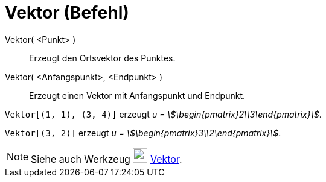 = Vektor (Befehl)
:page-en: commands/Vector
ifdef::env-github[:imagesdir: /de/modules/ROOT/assets/images]

Vektor( <Punkt> )::
  Erzeugt den Ortsvektor des Punktes.
Vektor( <Anfangspunkt>, <Endpunkt> )::
  Erzeugt einen Vektor mit Anfangspunkt und Endpunkt.

[EXAMPLE]
====

`++Vektor[(1, 1), (3, 4)]++` erzeugt _u = stem:[\begin{pmatrix}2\\3\end{pmatrix}]_.

====

[EXAMPLE]
====

`++Vektor[(3, 2)]++` erzeugt _u = stem:[\begin{pmatrix}3\\2\end{pmatrix}]_.

====

[NOTE]
====

Siehe auch Werkzeug image:24px-Mode_vector.svg.png[Mode vector.svg,width=24,height=24] xref:/tools/Vektor.adoc[Vektor].

====
